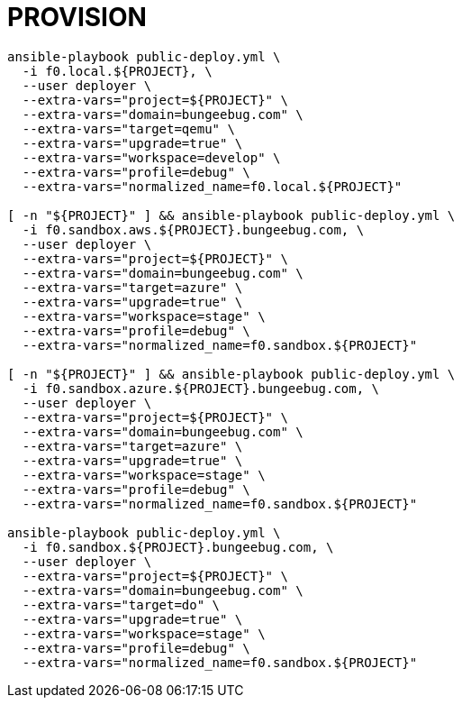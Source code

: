 = PROVISION

[source, shell]
----
ansible-playbook public-deploy.yml \
  -i f0.local.${PROJECT}, \
  --user deployer \
  --extra-vars="project=${PROJECT}" \
  --extra-vars="domain=bungeebug.com" \
  --extra-vars="target=qemu" \
  --extra-vars="upgrade=true" \
  --extra-vars="workspace=develop" \
  --extra-vars="profile=debug" \
  --extra-vars="normalized_name=f0.local.${PROJECT}"

[ -n "${PROJECT}" ] && ansible-playbook public-deploy.yml \
  -i f0.sandbox.aws.${PROJECT}.bungeebug.com, \
  --user deployer \
  --extra-vars="project=${PROJECT}" \
  --extra-vars="domain=bungeebug.com" \
  --extra-vars="target=azure" \
  --extra-vars="upgrade=true" \
  --extra-vars="workspace=stage" \
  --extra-vars="profile=debug" \
  --extra-vars="normalized_name=f0.sandbox.${PROJECT}"

[ -n "${PROJECT}" ] && ansible-playbook public-deploy.yml \
  -i f0.sandbox.azure.${PROJECT}.bungeebug.com, \
  --user deployer \
  --extra-vars="project=${PROJECT}" \
  --extra-vars="domain=bungeebug.com" \
  --extra-vars="target=azure" \
  --extra-vars="upgrade=true" \
  --extra-vars="workspace=stage" \
  --extra-vars="profile=debug" \
  --extra-vars="normalized_name=f0.sandbox.${PROJECT}"

ansible-playbook public-deploy.yml \
  -i f0.sandbox.${PROJECT}.bungeebug.com, \
  --user deployer \
  --extra-vars="project=${PROJECT}" \
  --extra-vars="domain=bungeebug.com" \
  --extra-vars="target=do" \
  --extra-vars="upgrade=true" \
  --extra-vars="workspace=stage" \
  --extra-vars="profile=debug" \
  --extra-vars="normalized_name=f0.sandbox.${PROJECT}"


----


